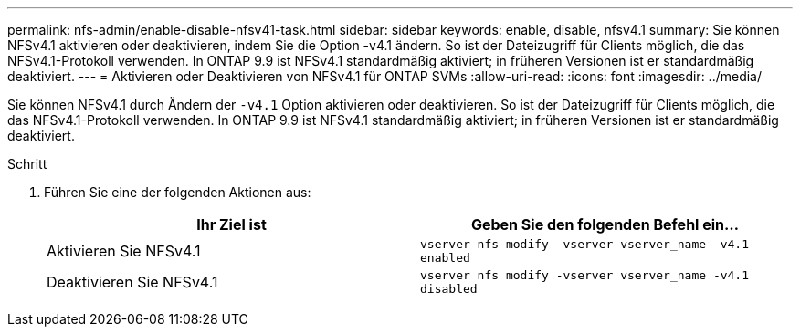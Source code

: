 ---
permalink: nfs-admin/enable-disable-nfsv41-task.html 
sidebar: sidebar 
keywords: enable, disable, nfsv4.1 
summary: Sie können NFSv4.1 aktivieren oder deaktivieren, indem Sie die Option -v4.1 ändern. So ist der Dateizugriff für Clients möglich, die das NFSv4.1-Protokoll verwenden. In ONTAP 9.9 ist NFSv4.1 standardmäßig aktiviert; in früheren Versionen ist er standardmäßig deaktiviert. 
---
= Aktivieren oder Deaktivieren von NFSv4.1 für ONTAP SVMs
:allow-uri-read: 
:icons: font
:imagesdir: ../media/


[role="lead"]
Sie können NFSv4.1 durch Ändern der `-v4.1` Option aktivieren oder deaktivieren. So ist der Dateizugriff für Clients möglich, die das NFSv4.1-Protokoll verwenden. In ONTAP 9.9 ist NFSv4.1 standardmäßig aktiviert; in früheren Versionen ist er standardmäßig deaktiviert.

.Schritt
. Führen Sie eine der folgenden Aktionen aus:
+
[cols="2*"]
|===
| Ihr Ziel ist | Geben Sie den folgenden Befehl ein... 


 a| 
Aktivieren Sie NFSv4.1
 a| 
`vserver nfs modify -vserver vserver_name -v4.1 enabled`



 a| 
Deaktivieren Sie NFSv4.1
 a| 
`vserver nfs modify -vserver vserver_name -v4.1 disabled`

|===

